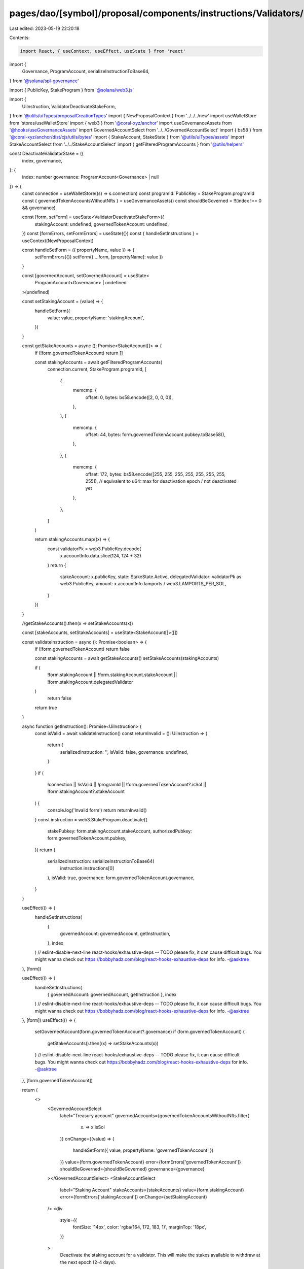 pages/dao/[symbol]/proposal/components/instructions/Validators/DeactivateStake.tsx
==================================================================================

Last edited: 2023-05-19 22:20:18

Contents:

.. code-block:: tsx

    import React, { useContext, useEffect, useState } from 'react'

import {
  Governance,
  ProgramAccount,
  serializeInstructionToBase64,
} from '@solana/spl-governance'

import { PublicKey, StakeProgram } from '@solana/web3.js'

import {
  UiInstruction,
  ValidatorDeactivateStakeForm,
} from '@utils/uiTypes/proposalCreationTypes'
import { NewProposalContext } from '../../../new'
import useWalletStore from 'stores/useWalletStore'
import { web3 } from '@coral-xyz/anchor'
import useGovernanceAssets from '@hooks/useGovernanceAssets'
import GovernedAccountSelect from '../../GovernedAccountSelect'
import { bs58 } from '@coral-xyz/anchor/dist/cjs/utils/bytes'
import { StakeAccount, StakeState } from '@utils/uiTypes/assets'
import StakeAccountSelect from '../../StakeAccountSelect'
import { getFilteredProgramAccounts } from '@utils/helpers'

const DeactivateValidatorStake = ({
  index,
  governance,
}: {
  index: number
  governance: ProgramAccount<Governance> | null
}) => {
  const connection = useWalletStore((s) => s.connection)
  const programId: PublicKey = StakeProgram.programId
  const { governedTokenAccountsWithoutNfts } = useGovernanceAssets()
  const shouldBeGoverned = !!(index !== 0 && governance)

  const [form, setForm] = useState<ValidatorDeactivateStakeForm>({
    stakingAccount: undefined,
    governedTokenAccount: undefined,
  })
  const [formErrors, setFormErrors] = useState({})
  const { handleSetInstructions } = useContext(NewProposalContext)

  const handleSetForm = ({ propertyName, value }) => {
    setFormErrors({})
    setForm({ ...form, [propertyName]: value })
  }

  const [governedAccount, setGovernedAccount] = useState<
    ProgramAccount<Governance> | undefined
  >(undefined)

  const setStakingAccount = (value) => {
    handleSetForm({
      value: value,
      propertyName: 'stakingAccount',
    })
  }

  const getStakeAccounts = async (): Promise<StakeAccount[]> => {
    if (!form.governedTokenAccount) return []

    const stakingAccounts = await getFilteredProgramAccounts(
      connection.current,
      StakeProgram.programId,
      [
        {
          memcmp: {
            offset: 0,
            bytes: bs58.encode([2, 0, 0, 0]),
          },
        },
        {
          memcmp: {
            offset: 44,
            bytes: form.governedTokenAccount.pubkey.toBase58(),
          },
        },
        {
          memcmp: {
            offset: 172,
            bytes: bs58.encode([255, 255, 255, 255, 255, 255, 255, 255]), // equivalent to u64::max for deactivation epoch / not deactivated yet
          },
        },
      ]
    )

    return stakingAccounts.map((x) => {
      const validatorPk = web3.PublicKey.decode(
        x.accountInfo.data.slice(124, 124 + 32)
      )
      return {
        stakeAccount: x.publicKey,
        state: StakeState.Active,
        delegatedValidator: validatorPk as web3.PublicKey,
        amount: x.accountInfo.lamports / web3.LAMPORTS_PER_SOL,
      }
    })
  }

  //getStakeAccounts().then(x => setStakeAccounts(x))

  const [stakeAccounts, setStakeAccounts] = useState<StakeAccount[]>([])

  const validateInstruction = async (): Promise<boolean> => {
    if (!form.governedTokenAccount) return false

    const stakingAccounts = await getStakeAccounts()
    setStakeAccounts(stakingAccounts)

    if (
      !form.stakingAccount ||
      !form.stakingAccount.stakeAccount ||
      !form.stakingAccount.delegatedValidator
    )
      return false
    return true
  }

  async function getInstruction(): Promise<UiInstruction> {
    const isValid = await validateInstruction()
    const returnInvalid = (): UiInstruction => {
      return {
        serializedInstruction: '',
        isValid: false,
        governance: undefined,
      }
    }
    if (
      !connection ||
      !isValid ||
      !programId ||
      !form.governedTokenAccount?.isSol ||
      !form.stakingAccount?.stakeAccount
    ) {
      console.log('Invalid form')
      return returnInvalid()
    }
    const instruction = web3.StakeProgram.deactivate({
      stakePubkey: form.stakingAccount.stakeAccount,
      authorizedPubkey: form.governedTokenAccount.pubkey,
    })
    return {
      serializedInstruction: serializeInstructionToBase64(
        instruction.instructions[0]
      ),
      isValid: true,
      governance: form.governedTokenAccount.governance,
    }
  }

  useEffect(() => {
    handleSetInstructions(
      {
        governedAccount: governedAccount,
        getInstruction,
      },
      index
    )
    // eslint-disable-next-line react-hooks/exhaustive-deps -- TODO please fix, it can cause difficult bugs. You might wanna check out https://bobbyhadz.com/blog/react-hooks-exhaustive-deps for info. -@asktree
  }, [form])

  useEffect(() => {
    handleSetInstructions(
      { governedAccount: governedAccount, getInstruction },
      index
    )
    // eslint-disable-next-line react-hooks/exhaustive-deps -- TODO please fix, it can cause difficult bugs. You might wanna check out https://bobbyhadz.com/blog/react-hooks-exhaustive-deps for info. -@asktree
  }, [form])
  useEffect(() => {
    setGovernedAccount(form.governedTokenAccount?.governance)
    if (form.governedTokenAccount) {
      getStakeAccounts().then((x) => setStakeAccounts(x))
    }
    // eslint-disable-next-line react-hooks/exhaustive-deps -- TODO please fix, it can cause difficult bugs. You might wanna check out https://bobbyhadz.com/blog/react-hooks-exhaustive-deps for info. -@asktree
  }, [form.governedTokenAccount])

  return (
    <>
      <GovernedAccountSelect
        label="Treasury account"
        governedAccounts={governedTokenAccountsWithoutNfts.filter(
          (x) => x.isSol
        )}
        onChange={(value) => {
          handleSetForm({ value, propertyName: 'governedTokenAccount' })
        }}
        value={form.governedTokenAccount}
        error={formErrors['governedTokenAccount']}
        shouldBeGoverned={shouldBeGoverned}
        governance={governance}
      ></GovernedAccountSelect>
      <StakeAccountSelect
        label="Staking Account"
        stakeAccounts={stakeAccounts}
        value={form.stakingAccount}
        error={formErrors['stakingAccount']}
        onChange={setStakingAccount}
      />
      <div
        style={{
          fontSize: '14px',
          color: 'rgba(164, 172, 183, 1)',
          marginTop: '18px',
        }}
      >
        Deactivate the staking account for a validator. This will make the
        stakes available to withdraw at the next epoch (2-4 days).
      </div>
    </>
  )
}

export default DeactivateValidatorStake


